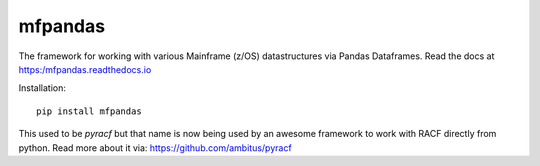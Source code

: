 mfpandas
########

The framework for working with various Mainframe (z/OS) datastructures via Pandas Dataframes.
Read the docs at https:/mfpandas.readthedocs.io 

Installation::

    pip install mfpandas 


This used to be `pyracf` but that name is now being used by an awesome framework to work with RACF directly from python.
Read more about it via: https://github.com/ambitus/pyracf 
